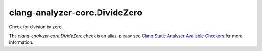 .. title:: clang-tidy - clang-analyzer-core.DivideZero
.. meta::
   :http-equiv=refresh: 5;URL=https://clang.llvm.org/docs/analyzer/checkers.html#core-dividezero

clang-analyzer-core.DivideZero
==============================

Check for division by zero.

The `clang-analyzer-core.DivideZero` check is an alias, please see
`Clang Static Analyzer Available Checkers
<https://clang.llvm.org/docs/analyzer/checkers.html#core-dividezero>`_
for more information.
